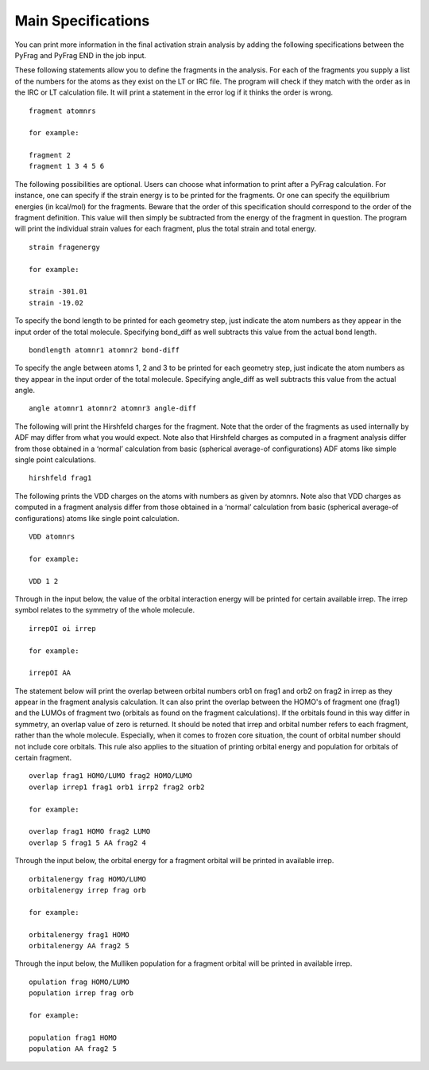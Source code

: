 Main Specifications
====================

You can print more information in the final activation strain analysis by adding the following specifications between the PyFrag and PyFrag END
in the job input.

These following statements allow you to define the fragments in the analysis. For each of the fragments you supply a list of the numbers for the atoms as they exist on the LT or IRC file. The program will check if they match with the order as in the IRC or LT calculation file. It will print a statement in the error log if it thinks the order is wrong. ::

  fragment atomnrs

  for example:

  fragment 2
  fragment 1 3 4 5 6

The following possibilities are optional. Users can choose what information to print after a PyFrag calculation. For instance, one can specify if the strain energy is to be printed for the fragments. Or one can specify the equilibrium energies (in kcal/mol) for the fragments. Beware that the order of this specification should correspond to the order of the fragment definition. This value will then simply be subtracted from the energy of the fragment in question. The program will print the individual strain values for each fragment, plus the total strain and total energy. ::

  strain fragenergy

  for example:

  strain -301.01
  strain -19.02

To specify the bond length to be printed for each geometry step, just indicate the atom numbers as they appear in the input order of the total molecule. Specifying bond_diff as well subtracts this value from the actual bond length. ::

  bondlength atomnr1 atomnr2 bond-diff

To specify the angle between atoms 1, 2 and 3 to be printed for each geometry step, just indicate the atom numbers as they appear in the input order of the total molecule. Specifying angle_diff as well subtracts this value from the actual angle. ::

  angle atomnr1 atomnr2 atomnr3 angle-diff

The following will print the Hirshfeld charges for the fragment. Note that the order of the fragments as used internally by ADF may differ from what you would expect. Note also that Hirshfeld charges as computed in a fragment analysis differ from those obtained in a ‘normal’ calculation from basic (spherical average-of configurations) ADF atoms like simple single point calculations. ::

  hirshfeld frag1

The following prints the VDD charges on the atoms with numbers as given by atomnrs. Note also that VDD charges as computed in a fragment analysis differ from those obtained in a ‘normal’ calculation from basic (spherical average-of configurations) atoms like single point calculation. ::

  VDD atomnrs

  for example:

  VDD 1 2

Through in the input below, the value of the orbital interaction energy will be printed for certain available irrep. The irrep symbol relates to the symmetry of the whole molecule. ::

  irrepOI oi irrep

  for example:

  irrepOI AA

The statement below will print the overlap between orbital numbers orb1 on frag1 and orb2 on frag2 in irrep as they appear in the fragment analysis calculation. It can also print the overlap between the HOMO's of fragment one (frag1) and the LUMOs of fragment two (orbitals as found on the fragment calculations). If the orbitals found in this way differ in symmetry, an overlap value of zero is returned. It should be noted that irrep and orbital number refers to each fragment, rather than the whole molecule. Especially, when it comes to frozen core situation, the count of orbital number should not include core orbitals. This rule also applies to the situation of printing orbital energy and population for orbitals of certain fragment. ::

  overlap frag1 HOMO/LUMO frag2 HOMO/LUMO
  overlap irrep1 frag1 orb1 irrp2 frag2 orb2

  for example:

  overlap frag1 HOMO frag2 LUMO
  overlap S frag1 5 AA frag2 4

Through the input below, the orbital energy for a fragment orbital will be printed in available irrep. ::

  orbitalenergy frag HOMO/LUMO
  orbitalenergy irrep frag orb

  for example:

  orbitalenergy frag1 HOMO
  orbitalenergy AA frag2 5

Through the input below, the Mulliken population for a fragment orbital will be printed in available irrep. ::

  opulation frag HOMO/LUMO
  population irrep frag orb

  for example:

  population frag1 HOMO
  population AA frag2 5
